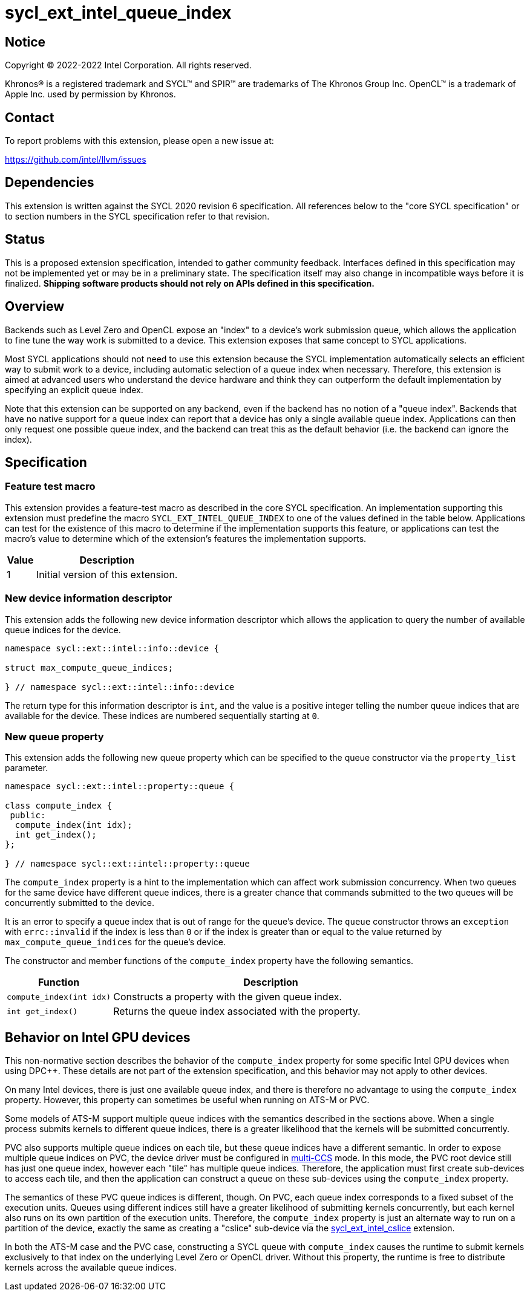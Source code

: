 = sycl_ext_intel_queue_index

:source-highlighter: coderay
:coderay-linenums-mode: table

// This section needs to be after the document title.
:doctype: book
:toc2:
:toc: left
:encoding: utf-8
:lang: en
:dpcpp: pass:[DPC++]

// Set the default source code type in this document to C++,
// for syntax highlighting purposes.  This is needed because
// docbook uses c++ and html5 uses cpp.
:language: {basebackend@docbook:c++:cpp}


== Notice

[%hardbreaks]
Copyright (C) 2022-2022 Intel Corporation.  All rights reserved.

Khronos(R) is a registered trademark and SYCL(TM) and SPIR(TM) are trademarks
of The Khronos Group Inc.  OpenCL(TM) is a trademark of Apple Inc. used by
permission by Khronos.


== Contact

To report problems with this extension, please open a new issue at:

https://github.com/intel/llvm/issues


== Dependencies

This extension is written against the SYCL 2020 revision 6 specification.  All
references below to the "core SYCL specification" or to section numbers in the
SYCL specification refer to that revision.


== Status

This is a proposed extension specification, intended to gather community
feedback.  Interfaces defined in this specification may not be implemented yet
or may be in a preliminary state.  The specification itself may also change in
incompatible ways before it is finalized.  *Shipping software products should
not rely on APIs defined in this specification.*


== Overview

Backends such as Level Zero and OpenCL expose an "index" to a device's work
submission queue, which allows the application to fine tune the way work is
submitted to a device.  This extension exposes that same concept to SYCL
applications.

Most SYCL applications should not need to use this extension because the SYCL
implementation automatically selects an efficient way to submit work to a
device, including automatic selection of a queue index when necessary.
Therefore, this extension is aimed at advanced users who understand the device
hardware and think they can outperform the default implementation by specifying
an explicit queue index.

Note that this extension can be supported on any backend, even if the backend
has no notion of a "queue index".  Backends that have no native support for a
queue index can report that a device has only a single available queue index.
Applications can then only request one possible queue index, and the backend
can treat this as the default behavior (i.e. the backend can ignore the index).


== Specification

=== Feature test macro

This extension provides a feature-test macro as described in the core SYCL
specification.  An implementation supporting this extension must predefine the
macro `SYCL_EXT_INTEL_QUEUE_INDEX` to one of the values defined in the table
below.  Applications can test for the existence of this macro to determine if
the implementation supports this feature, or applications can test the macro's
value to determine which of the extension's features the implementation
supports.

[%header,cols="1,5"]
|===
|Value
|Description

|1
|Initial version of this extension.
|===

=== New device information descriptor

This extension adds the following new device information descriptor which
allows the application to query the number of available queue indices for the
device.

```
namespace sycl::ext::intel::info::device {

struct max_compute_queue_indices;

} // namespace sycl::ext::intel::info::device
```

The return type for this information descriptor is `int`, and the value is a
positive integer telling the number queue indices that are available for the
device.  These indices are numbered sequentially starting at `0`.

=== New queue property

This extension adds the following new queue property which can be specified to
the queue constructor via the `property_list` parameter.

```
namespace sycl::ext::intel::property::queue {

class compute_index {
 public:
  compute_index(int idx);
  int get_index();
};

} // namespace sycl::ext::intel::property::queue
```

The `compute_index` property is a hint to the implementation which can affect
work submission concurrency.  When two queues for the same device have
different queue indices, there is a greater chance that commands submitted to
the two queues will be concurrently submitted to the device.

It is an error to specify a queue index that is out of range for the queue's
device.  The `queue` constructor throws an `exception` with `errc::invalid` if
the index is less than `0` or if the index is greater than or equal to the
value returned by `max_compute_queue_indices` for the queue's device.

The constructor and member functions of the `compute_index` property have the
following semantics.

[%header,cols="1,3"]
|===
|Function
|Description

|`compute_index(int idx)`
|Constructs a property with the given queue index.

|`int get_index()`
|Returns the queue index associated with the property.
|===


== Behavior on Intel GPU devices

:multi-CCS: https://github.com/intel/compute-runtime/blob/master/level_zero/doc/experimental_extensions/MULTI_CCS_MODES.md
:sycl_ext_intel_cslice: https://github.com/intel/llvm/pull/7513

This non-normative section describes the behavior of the `compute_index`
property for some specific Intel GPU devices when using {dpcpp}.  These details
are not part of the extension specification, and this behavior may not apply to
other devices.

On many Intel devices, there is just one available queue index, and there is
therefore no advantage to using the `compute_index` property.  However, this
property can sometimes be useful when running on ATS-M or PVC.

Some models of ATS-M support multiple queue indices with the semantics
described in the sections above.  When a single process submits kernels to
different queue indices, there is a greater likelihood that the kernels will
be submitted concurrently.

PVC also supports multiple queue indices on each tile, but these queue indices
have a different semantic.  In order to expose multiple queue indices on PVC,
the device driver must be configured in {multi-CCS}[multi-CCS] mode.  In this
mode, the PVC root device still has just one queue index, however each "tile"
has multiple queue indices.  Therefore, the application must first create
sub-devices to access each tile, and then the application can construct a queue
on these sub-devices using the `compute_index` property.

The semantics of these PVC queue indices is different, though.  On PVC, each
queue index corresponds to a fixed subset of the execution units.  Queues using
different indices still have a greater likelihood of submitting kernels
concurrently, but each kernel also runs on its own partition of the execution
units.  Therefore, the `compute_index` property is just an alternate way to
run on a partition of the device, exactly the same as creating a "cslice"
sub-device via the {sycl_ext_intel_cslice}[sycl_ext_intel_cslice] extension.

In both the ATS-M case and the PVC case, constructing a SYCL queue with
`compute_index` causes the runtime to submit kernels exclusively to that index
on the underlying Level Zero or OpenCL driver.  Without this property, the
runtime is free to distribute kernels across the available queue indices.
